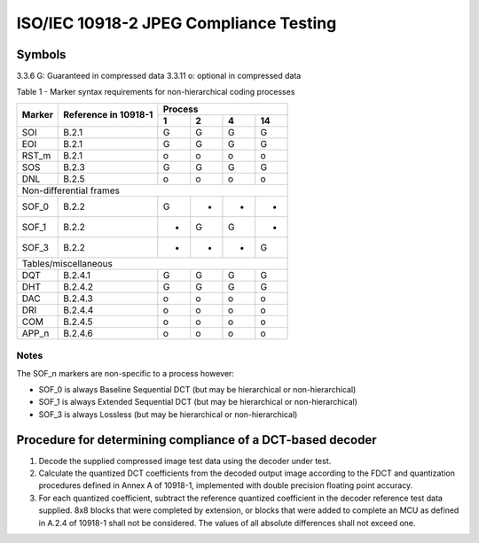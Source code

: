 ISO/IEC 10918-2 JPEG Compliance Testing
=======================================


Symbols
-------
3.3.6 G: Guaranteed in compressed data
3.3.11 o: optional in compressed data


Table 1 - Marker syntax requirements for non-hierarchical coding processes

+--------+-----------+----------------+
| Marker | Reference | Process        |
|        | in        +---+---+---+----+
|        | 10918-1   | 1 | 2 | 4 | 14 |
+========+===========+===+===+===+====+
| SOI    | B.2.1     | G | G | G | G  |
+--------+-----------+---+---+---+----+
| EOI    | B.2.1     | G | G | G | G  |
+--------+-----------+---+---+---+----+
| RST_m  | B.2.1     | o | o | o | o  |
+--------+-----------+---+---+---+----+
| SOS    | B.2.3     | G | G | G | G  |
+--------+-----------+---+---+---+----+
| DNL    | B.2.5     | o | o | o | o  |
+--------+-----------+---+---+---+----+
| Non-differential frames             |
+--------+-----------+---+---+---+----+
| SOF_0  | B.2.2     | G | - | - | -  |
+--------+-----------+---+---+---+----+
| SOF_1  | B.2.2     | - | G | G | -  |
+--------+-----------+---+---+---+----+
| SOF_3  | B.2.2     | - | - | - | G  |
+--------+-----------+---+---+---+----+
| Tables/miscellaneous                |
+--------+-----------+---+---+---+----+
| DQT    | B.2.4.1   | G | G | G | G  |
+--------+-----------+---+---+---+----+
| DHT    | B.2.4.2   | G | G | G | G  |
+--------+-----------+---+---+---+----+
| DAC    | B.2.4.3   | o | o | o | o  |
+--------+-----------+---+---+---+----+
| DRI    | B.2.4.4   | o | o | o | o  |
+--------+-----------+---+---+---+----+
| COM    | B.2.4.5   | o | o | o | o  |
+--------+-----------+---+---+---+----+
| APP_n  | B.2.4.6   | o | o | o | o  |
+--------+-----------+---+---+---+----+


Notes
~~~~~
The SOF_n markers are non-specific to a process however:

* SOF_0 is always Baseline Sequential DCT (but may be hierarchical or
  non-hierarchical)
* SOF_1 is always Extended Sequential DCT (but may be hierarchical or
  non-hierarchical)
* SOF_3 is always Lossless (but may be hierarchical or non-hierarchical)

Procedure for determining compliance of a DCT-based decoder
-----------------------------------------------------------
1. Decode the supplied compressed image test data using the decoder under test.
2. Calculate the quantized DCT coefficients from the decoded output image
   according to the FDCT and quantization procedures defined in Annex A of
   10918-1, implemented with double precision floating point accuracy.
3. For each quantized coefficient, subtract the reference quantized coefficient
   in the decoder reference test data supplied. 8x8 blocks that were completed
   by extension, or blocks that were added to complete an MCU as defined in
   A.2.4 of 10918-1 shall not be considered. The values of all absolute
   differences shall not exceed one.
